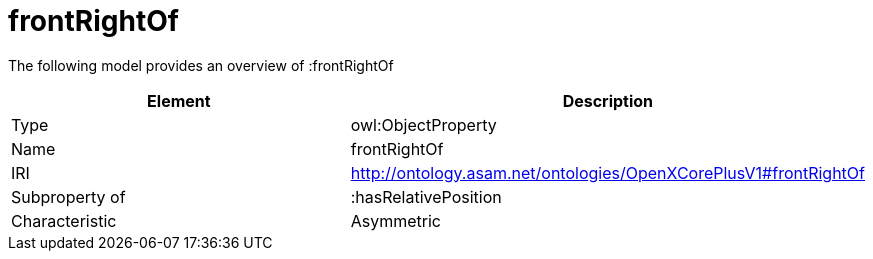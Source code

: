// This file was created automatically by title Untitled No version .
// DO NOT EDIT!

= frontRightOf

//Include information from owl files

The following model provides an overview of :frontRightOf

|===
|Element |Description

|Type
|owl:ObjectProperty

|Name
|frontRightOf

|IRI
|http://ontology.asam.net/ontologies/OpenXCorePlusV1#frontRightOf

|Subproperty of
|:hasRelativePosition

|Characteristic
|Asymmetric

|===
